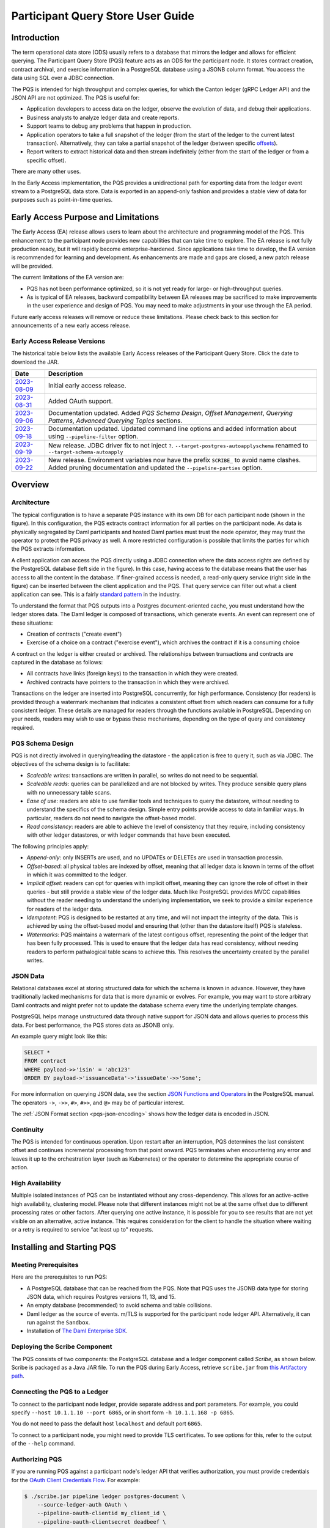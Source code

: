 .. Copyright (c) 2023 Digital Asset (Switzerland) GmbH and/or its affiliates. All rights reserved.
.. SPDX-License-Identifier: Apache-2.0

Participant Query Store User Guide
##################################

Introduction
************

The term operational data store (ODS) usually refers to a database that mirrors the ledger and allows for efficient querying. The Participant Query Store (PQS) feature acts as an ODS for the participant node. It stores contract creation, contract archival, and exercise information in a PostgreSQL database using a JSONB column format. You access the data using SQL over a JDBC connection.

The PQS is intended for high throughput and complex queries, for which the Canton ledger (gRPC Ledger API) and the JSON API are not optimized. The PQS is useful for:

-  Application developers to access data on the ledger, observe the evolution of data, and debug their applications.
-  Business analysts to analyze ledger data and create reports.
-  Support teams to debug any problems that happen in production.
-  Application operators to take a full snapshot of the ledger (from the start of the ledger to the current latest transaction). Alternatively, they can take a partial snapshot of the ledger (between specific `offsets <https://docs.daml.com/app-dev/grpc/proto-docs.html#ledgeroffset>`__).
-  Report writers to extract historical data and then stream indefinitely (either from the start of the ledger or from a specific offset).

There are many other uses.

In the Early Access implementation, the PQS provides a unidirectional path for exporting data from the ledger event stream to a PostgreSQL data store. Data is exported in an append-only fashion and provides a stable view of data for purposes such as point-in-time queries.

Early Access Purpose and Limitations
************************************

The Early Access (EA) release allows users to learn about the architecture and programming model of the PQS. This enhancement to the participant node provides new capabilities that can take time to explore. The EA release is not fully production ready, but it will rapidly become enterprise-hardened. Since applications take time to develop, the EA version is recommended for learning and development. As enhancements are made and gaps are closed, a new patch release will be provided.

The current limitations of the EA version are:

-  PQS has not been performance optimized, so it is not yet ready for large- or high-throughput queries.
-  As is typical of EA releases, backward compatibility between EA releases may be sacrificed to make improvements in the user experience and design of PQS. You may need to make adjustments in your use through the EA period.

Future early access releases will remove or reduce these limitations.  Please check back to this section for announcements of a new early access release.

Early Access Release Versions
=============================

The historical table below lists the available Early Access releases of the Participant Query Store. Click the date to download the JAR.

+---------------+-----------------------------------------------------+
| Date          | Description                                         |
+===============+=====================================================+
| `2023-08-09`_ | Initial early access release.                       |
+---------------+-----------------------------------------------------+
| `2023-08-31`_ | Added OAuth support.                                |
+---------------+-----------------------------------------------------+
| `2023-09-06`_ | Documentation updated.  Added *PQS Schema Design*,  |
|               | *Offset Management*, *Querying Patterns*, *Advanced |
|               | Querying Topics* sections.                          |
+---------------+-----------------------------------------------------+
| `2023-09-18`_ | Documentation updated.  Updated command line        |
|               | options and added information about using           |
|               | ``--pipeline-filter`` option.                       |
+---------------+-----------------------------------------------------+
| `2023-09-19`_ | New release. JDBC driver fix to not inject ``?``.   |
|               | ``--target-postgres-autoapplyschema`` renamed to    |
|               | ``--target-schema-autoapply``                       |
+---------------+-----------------------------------------------------+
| `2023-09-22`_ | New release. Environment variables now have the     |
|               | prefix ``SCRIBE_`` to avoid name clashes. Added     |
|               | pruning documentation and updated the               |
|               | ``--pipeline-parties`` option.                      |
+---------------+-----------------------------------------------------+

.. _2023-08-09: https://digitalasset.jfrog.io/artifactory/scribe/scribe-v0.0.1-main%2B2986-e45c930.tar.gz
.. _2023-08-31: https://digitalasset.jfrog.io/artifactory/scribe/scribe-v0.0.1-main%2B3614-6b5f082.tar.gz
.. _2023-09-06: https://digitalasset.jfrog.io/artifactory/scribe/scribe-v0.0.1-main%2B3614-6b5f082.tar.gz
.. _2023-09-18: https://digitalasset.jfrog.io/artifactory/scribe/scribe-v0.0.1-main%2B3614-6b5f082.tar.gz
.. _2023-09-19: https://digitalasset.jfrog.io/artifactory/scribe/scribe-v0.0.1-main%2B4004-3b542d2.tar.gz
.. _2023-09-22: https://digitalasset.jfrog.io/artifactory/scribe/scribe-v0.0.1-main%2B4057-a74e52c.tar.gz

Overview
********

Architecture
============

The typical configuration is to have a separate PQS instance with its own DB for each participant node (shown in the figure). In this configuration, the PQS extracts contract information for all parties on the participant node. As data is physically segregated by Daml participants and hosted Daml parties must trust the node operator, they may trust the operator to protect the PQS privacy as well. A more restricted configuration is possible that limits the parties for which the PQS extracts information.

A client application can access the PQS directly using a JDBC connection where the data access rights are defined by the PostgreSQL database (left side in the figure). In this case, having access to the database means that the user has access to all the content in the database. If finer-grained access is needed, a read-only query service (right side in the figure) can be inserted between the client application and the PQS. That query service can filter out what a client application can see. This is a fairly `standard pattern <https://www.bezkoder.com/spring-boot-jdbctemplate-crud-example/>`__ in the industry.

.. image:: ./images/access-connection.svg
   :alt: A diagram showing different ways to connect to the Participant Query Store

To understand the format that PQS outputs into a Postgres document-oriented cache, you must understand how the ledger stores data. The Daml ledger is composed of transactions, which generate events. An event can represent one of these situations:

-  Creation of contracts ("create event")
-  Exercise of a choice on a contract ("exercise event"), which archives the contract if it is a consuming choice

A contract on the ledger is either created or archived. The relationships between transactions and contracts are captured in the database as follows:

-  All contracts have links (foreign keys) to the transaction in which they were created.
-  Archived contracts have pointers to the transaction in which they were archived.

Transactions on the ledger are inserted into PostgreSQL concurrently, for high performance. Consistency (for readers) is provided through a watermark mechanism that indicates a consistent offset from which readers can consume for a fully consistent ledger. These details are managed for readers through the functions available in PostgreSQL. Depending on your needs, readers may wish to use or bypass these mechanisms, depending on the type of query and consistency required.

PQS Schema Design
=================

PQS is not directly involved in querying/reading the datastore - the
application is free to query it, such as via JDBC.  The objectives of the
schema design is to facilitate:

-  *Scaleable writes*: transactions are written in parallel, so
   writes do not need to be sequential.
-  *Scaleable reads*: queries can be parallelized and are not
   blocked by writes. They produce sensible query plans with no
   unnecessary table scans.
-  *Ease of use*: readers are able to use familiar tools and techniques to
   query the datastore, without needing to understand the specifics of
   the schema design. Simple entry points
   provide access to data in familiar ways. In particular, readers
   do not need to navigate the offset-based model.
-  *Read consistency*: readers are able to achieve the level of
   consistency that they require, including consistency with other
   ledger datastores, or with ledger commands that have been executed.

The following principles apply:

-  *Append-only*: only INSERTs are used, and no UPDATEs or DELETEs are
   used in transaction processin.
-  *Offset-based*: all physical tables are indexed by offset, meaning that
   all ledger data is known in terms of the offset in which it was
   committed to the ledger.
-  *Implicit offset*: readers can opt for queries with implicit offset,
   meaning they can ignore the role of offset in their queries - but
   still provide a stable view of the ledger data. Much like PostgreSQL
   provides MVCC capabilities without the reader needing to understand
   the underlying implementation, we seek to provide a similar
   experience for readers of the ledger data.
-  *Idempotent*: PQS is designed to be restarted at any time, and will
   not impact the integrity of the data. This is achieved by using the
   offset-based model and ensuring that (other than the datastore
   itself) PQS is stateless.
-  *Watermarks*: PQS maintains a watermark of the latest contigous
   offset, representing the point of the ledger that has been fully
   processed. This is used to ensure that the ledger data has read
   consistency, without needing readers to perform pathalogical table
   scans to achieve this. This resolves the uncertainty created by the
   parallel writes.

JSON Data
=========

Relational databases excel at storing structured data for which the schema is
known in advance. However, they have traditionally lacked mechanisms for data
that is more dynamic or evolves. For example, you may want to store arbitrary
Daml contracts and might prefer not to update the database schema every time
the underlying template changes.

PostgreSQL helps manage unstructured data through native support for JSON data
and allows queries to process this data. For best performance, the PQS stores
data as JSONB only.

An example query might look like this:

.. code-block:: none

    SELECT *
    FROM contract
    WHERE payload->>'isin' = 'abc123'
    ORDER BY payload->'issuanceData'->'issueDate'->>'Some';

For more information on querying JSON data, see the section `JSON Functions
and Operators <https://www.postgresql.org/docs/12/functions-json.html>`__ in
the PostgreSQL manual. The operators ``->``, ``->>``, ``#>``, ``#>>``, and
``@>`` may be of particular interest.

The :ref:`JSON Format section <pqs-json-encoding>` shows how the ledger data is encoded in JSON.

Continuity
==========

The PQS is intended for continuous operation. Upon restart after an interruption, PQS determines the last consistent offset and continues incremental processing from that point onward. PQS terminates when encountering any error and leaves it up to the orchestration layer (such as Kubernetes) or the operator to determine the appropriate course of action.

High Availability
=================

Multiple isolated instances of PQS can be instantiated without any cross-dependency. This allows for an active-active high availability, clustering model. Please note that different instances might not be at the same offset due to different processing rates or other factors. After querying one active instance, it is possible for you to see results that are not yet visible on an alternative, active instance. This requires consideration for the client to handle the situation where waiting or a retry is required to service "at least up to" requests.

Installing and Starting PQS
***************************

Meeting Prerequisites
=====================

Here are the prerequisites to run PQS:

-  A PostgreSQL database that can be reached from the PQS. Note that PQS uses the JSONB data type for storing JSON data, which requires Postgres versions 11, 13, and 15.
-  An empty database (recommended) to avoid schema and table collisions.
-  Daml ledger as the source of events. m/TLS is supported for the participant node ledger API.  Alternatively, it can run against the ``Sandbox``.
-  Installation of `The Daml Enterprise SDK <https://docs.daml.com/getting-started/installation.html#install-daml-enterprise>`__.

Deploying the Scribe Component
==============================

The PQS consists of two components: the PostgreSQL database and a ledger component called *Scribe*, as shown below. Scribe is packaged as a Java JAR file. To run the PQS during Early Access, retrieve ``scribe.jar`` from `this Artifactory path <https://digitalasset.jfrog.io/ui/native/scribe>`__.

.. image:: ./images/scribe.svg
   :alt: A diagram showing the components of the Participant Query Store

Connecting the PQS to a Ledger
==============================

To connect to the participant node ledger, provide separate address and port parameters. For example, you could specify ``--host 10.1.1.10 --port 6865``, or in short form ``-h 10.1.1.168 -p 6865``.

You do not need to pass the default host ``localhost`` and default port ``6865``.

To connect to a participant node, you might need to provide TLS certificates. To see options for this, refer to the output of the ``--help`` command.

Authorizing PQS
===============

If you are running PQS against a participant node's ledger API that verifies authorization, you must provide credentials for the `OAuth Client Credentials Flow <https://auth0.com/docs/get-started/authentication-and-authorization-flow/client-credentials-flow>`__.  For example:

.. code-block:: bash

  $ ./scribe.jar pipeline ledger postgres-document \
      --source-ledger-auth OAuth \
      --pipeline-oauth-clientid my_client_id \
      --pipeline-oauth-clientsecret deadbeef \
      --pipeline-oauth-cafile ca.crt \
      --pipeline-oauth-endpoint https://my-auth-server/token

The type of access token that PQS expects is Audience / Scope based tokens (see “\ `User Access Tokens <https://docs.daml.com/app-dev/authorization.html#user-access-tokens>`__\ ” for more information).

Scribe will obtain tokens from the Authorization Server on startup, and it will reauthenticate before the token expires. If Scribe fails authorization, it will terminate with an error for the service orchestration infrastructure to respond appropriately.

If you are not authenticated, there is no user to connect to a list of
``readAs`` parties, so you must specify the parties using the
``-pipeline-parties`` argument. This argument acts as a filter, restricting
the data to only what's visible to the supplied list of party identifiers. 

The authentication of PQS needs to match the participant nodes (PN) setup.  For
example, if PQS is run with authentication by setting OAuth and the PN is not
configured to use authentication, then an error will result.  The error will
have a message like ``requests with an empty user-id are only supported if
there is an authenticated user``.

Setting Up PostgreSQL
=====================

To connect the database, create a PostgreSQL database with three users:

-  **Ops**: Provides a way for database administrators or Scribe to access DDL for schema creation and general maintenance.
-  **Writer**: Allows Scribe to connect, such as during "pipeline" operations of writing the ledger.
-  **Reader**: Supports all other users.

Connecting to the PQS PostgreSQL Data Store
===========================================

The database connection is handled by the JDBC API, so you need to provide the following (all have defaults):

-  Hostname
-  Port number
-  Username
-  Password

The following example connects to a PostgreSQL instance running on localhost on the default port, with a user Postgres which has not set a password and a database called ``daml_pqs``. This is a typical setup on a developer machine with a default PostgreSQL install.

.. code-block:: bash

    $ ./scribe.jar pipeline ledger postgres-document \
         --target-postgres-database daml_pqs

The next example connects to a database on host ``192.168.1.12``, listening on port ``5432``. The database is called ``daml_pqs``.

.. code-block:: bash

    $ ./scribe.jar pipeline ledger postgres-document \
         --target-postgres-host 192.168.1.12 \
         --target-postgres-database daml_pqs

Logging
=======

By default, the PQS logs to ``stderr``, with ``INFO`` verbose level. To change the level, use the ``--logger-level enum`` option, as in the example ``--logger-level Trace``.

Using Command Line Options
==========================

You can discover commands and parameters through the embedded ``--help`` (remember to include ``pipeline`` before ``--help``), as shown in the following example.

.. code-block:: bash

    ./scribe.jar pipeline --help
    Usage: pipeline SOURCE TARGET [OPTIONS]

    Initiate continuous ledger data export

    Available sources:
      ledger   Daml ledger

    Available targets:
      postgres-document   Postgres database (w/ document payload representation)
      postgres-relational Postgres database (w/ relational payload representation)

    Options:
      --config file                                Path to configuration overrides via an external HOCON file (optional)
      --pipeline-parties string                    Daml party identifiers to filter on (comma-separated) (default: List())
      --pipeline-oauth-clientid string             Client's identifier (optional)
      --pipeline-oauth-cafile file                 Trusted Certificate Authority (CA) certificate (optional)
      --pipeline-oauth-endpoint uri                Token endpoint URL (optional)
      --pipeline-oauth-clientsecret string         Client's secret (optional)
      --pipeline-filter string                     Filter expression determining which templates and interfaces to include (default: *)
      --pipeline-ledger-start [enum | string]      Start offset (default: Latest)
      --pipeline-ledger-stop [enum | string]       Stop offset (default: Never)
      --pipeline-datasource enum                   Ledger API service to use as data source (default: TransactionStream)
      --logger-level enum                          Log level (default: Info)
      --logger-mappings map                        Custom mappings for log levels
      --logger-format enum                         Log output format (default: Plain)
      --logger-pattern [enum | string]             Log pattern (default: Plain)
      --target-postgres-host string                Postgres host (default: localhost)
      --target-postgres-tls-mode enum              SSL mode required for Postgres connectivity (default: Disable)
      --target-postgres-tls-cert file              Client's certificate (optional)
      --target-postgres-tls-key file               Client's private key (optional)
      --target-postgres-tls-cafile file            Trusted Certificate Authority (CA) certificate (optional)
      --target-postgres-password string            Postgres user password (default: ********)
      --target-postgres-username string            Postgres user name (default: postgres)
      --target-postgres-database string            Postgres database (default: postgres)
      --target-postgres-port int                   Postgres port (default: 5432)
      --target-schema-autoapply boolean            Apply metadata inferred schema on startup (default: true)
      --source-ledger-host string                  Ledger API host (default: localhost)
      --source-ledger-auth enum                    Authorisation mode (default: NoAuth)
      --source-ledger-tls-cafile file              Trusted Certificate Authority (CA) certificate (optional)
      --source-ledger-tls-cert file                Client's certificate (leave empty if embedded into private key file) (optional)
      --source-ledger-tls-key file                 Client's private key (leave empty for server-only TLS) (optional)
      --source-ledger-port int                     Ledger API port (default: 6865)

For more help, use the command:

.. code-block:: bash

    ./scribe.jar pipeline --help-verbose

Following is an example of a basic command to run PQS to extract all data, including exercises, for a party with the display name Alice. You can replace the argument values with those that match your environment.

.. code-block:: bash

    $ ./scribe.jar pipeline ledger postgres-document \
    --pipeline-parties Alice::12209942561b94adc057995f9ffca5a0b974953e72ba25e0eb158e05c801149639b9 \
    --pipeline-datasource TransactionTreeStream \
    --source-ledger-host localhost \
    --source-ledger-port 6865 \
    --target-postgres-host localhost \
    --target-postgres-port 5432 \
    --target-postgres-database postgres \
    --target-postgres-username postgres \
    --target-postgres-password postgres

NOTE: Only ``postgres-document`` is currently implemented, with ``postgres-relational`` to follow soon.

The ``-pipeline-ledger-start`` argument is an enum with the following possible values:

-  ``Latest``: Use latest offset that is known or resume where it left off. This is the default behavior, where streaming starts at the latest known end. The first time you start, this will result in PQS calling ``ActiveContractService`` to get a state snapshot, which it will load into the ``_creates`` table. It will then start streaming creates, archives, and (optionally) exercises from the offset of that ``ActiveContractService``. When you restart PQS, it will start from the point it last left off. You should always use this mode on restart.
-  ``Genesis``: Use the first original offset of the ledger. This causes PQS to try to start from offset ``0``. It allows you to load historic creates, archives or (optionally) exercises from a ledger that already has data on it. If you try to restart on an already populated database in this mode, PQS will rewrite data if it needs to.
-  ``Oldest``: Use the oldest available (unpruned) offset on the ledger or resume where it left off.

PQS is able to start and finish at prescribed ledger offsets, specified by the
arguments ``--pipeline-ledger-start`` and ``--pipeline-ledger-stop``. The
``./scribe.jar pipeline --help-verbose`` command provides extensive help
information.

The ``--pipeline-filter string`` option needs a filter expression to determine
which templates and interfaces to include.  A filter expression is a simple wildcard
inclusion statement with basic boolean logic, where whitespace is ignored.  Below are some examples:

- ``*``: everything, which is the default
- ``a.b.c.Bar``: just this one fully qualified name
- ``a.b.c.*``: all under the ``a.b.c`` namespace
- ``deadbeef..:a.b.c.Foo`` just this one fully qualified name from this specific package ID
- ``!a.b.c.Bar``: everything except this fully qualified name
- ``a.b.c.Foo & a.b.c.Bar``: this is an error because it can't be both
- ``(a.b.c.Foo | a.b.c.Bar)``: these two fully qualified names
- ``(a.b.c.* & !(a.b.c.Foo | a.b.c.Bar) | g.e.f.Baz)``: everything in ``a.b.c`` except for ``Foo`` and ``Bar``, and also include ``g.e.f.Baz``

The ``--pipeline-parties`` option supports the same filter expressions as the
``--pipeline-filter``. So to filter for two parties ``alice::abc123...`` and
``bob::def567...``, you could write ``--pipeline-parties="(alice* | bob*)"``.
If you want to specify a specific party then include the hash behind the party
hint (i.e.
``Alice_1::122055fc4b190e3ff438587b699495a4b6388e911e2305f7e013af160f49a76080ab``). 

Please note that the separator is a pipe character (``|``) instead of comma.

Brackets are unnecessary for simple expressions.  A simple list is
``--pipeline-parties="Alice_1::122055fc4b190e3ff438587b699495a4b6388e911e2305f7e013af160f49a76080ab
|
Alice_2::122053933e4803c2995e41faa8a29981ca0d1faf6b4ffbf917ba1edd0db133acb634
| Peter-1::358400000000000000000000000`` Specifying the parties in a short
form can be done by using the ``*`` as a wildcard.  For example,
``--pipeline-parties="Alice* | *358400000000000000000000000"`` will select
``Alice_1``, ``Alice_2``, and ``Peter-1``. 

More advanced expressions can make use of brackets, such as
``--pipeline-parties="Alice* | Bob* | (participant* & !(participant3::*))"``.  


Handling Configuration Changes
==============================

PQS initializes its behavior on startup by reading its configuration files.
It currently doesn't support dynamic configuration updates so making a
configuration change (e.g., adding a new party, new template, or new
interface) requires stopping PQS, modifying its configuration, and then
starting PQS.  Then, on startup, PQS will read the updated configuration.  

When the configuration changes, the default is that PQS will not go back in
time (older offset) but only move forward in time (current watermark offset
and newer).   If the database is dropped then PQS can be started at the
oldest, unpruned offset of the participant node and use the participant node's
history to extract the events based on the updated configuration.  


PQS Development
***************

Offset Management for Querying
==============================

The following functions control the temporal perspective of the ledger,
considering how you wish to consider time as a scope for your queries.
You may wish to:

-  Effectively ignore time; simply query the *latest available* state
-  Query the state of the ledger at a specific time in history
-  Query the ledger events across a time range - eg. an audit-trail
-  Query the ledger in a way that preserves consistency with other
   interactions you have had with the ledger (reader or writer)

The following functions allow you to control the temporal scope of the
ledger, which establishes the context in which subsequent queries in the
PostgreSQL session will execute:

-  ``set_latest(offset)``: nominates the offset of the latest data to
   include in observing the ledger. If NULL then it uses the very latest
   available. The actual offset that will be used, is returned. If the
   supplied offset is beyond what is available, an error occurs.
-  ``set_latest_minimum(offset)``: provides the minimum offset that
   should be used, but a more recent offset will always be chosen.
   Returns an error if the nominated offset is not yet available.
   Function returns the actual offset used.
-  ``set_oldest(offset)``: nominates the offset of the oldest events to
   include in query scope. If ``NULL`` then it uses the oldest available.
   Function returns the actual offset used. If the supplied offset is
   beyond what is available, an error occurs.
-  ``get_offset(time)``: a helper function to determine the offset of a
   given ``time`` (or interval prior to now).

Under this temporal scope, the following `table
functions <https://www.postgresql.org/docs/current/queries-table-expressions.html>`__
allow access to the ledger and are used directly in queries. They are
designed to be used in a similar manner to tables or views, and allow
users to focus on the data they wish to query, with the impact of
offsets removed.

-  ``active(name)``: active instances of the target contracts/interfaces
   that existed at the time of the latest offset
-  ``creates(name)``: create events that occurred between the oldest and
   latest offset
-  ``archives(name)``: archive events that occurred between the oldest
   and latest offset
-  ``exercises(name)``: exercise events that occurred between the oldest
   and latest offset

The functions allow the user to focus on the
templates/interfaces/choices they wish to query, without concern for
`PostgreSQL name
limits <https://www.postgresql.org/docs/current/sql-syntax-lexical.html#:~:text=maximum%20identifier%20length%20is%2063%20bytes>`__.
The ``name`` parameter can be used with or without the package
specified:

-  Fully qualified:
   ``<package-id>:<module>:<template|interface|choice>``
-  Partially qualified: ``<module>:<template|interface|choice>``


Querying Patterns
=================

Several common ways to use the table functions are described next which are:

- Use the most recent available state of the ledger
- Query the ledger using a point in time
- Query the ledger from a fixed offset
- Set the oldest offset to consider
- Set the oldest and latest offset by time value
- Set a minimum offset for consistency
- Use the widest available offset range for querying

Of course, these can be combined or altered based on the purpose of the query.

Use the Most Recent Available State of the Ledger
---------------------------------------------------

A user who wants to query most recent available state of the ledger. This user
treats the ledger Active Contract Set as a virtual database table, and is not
concerned with offsets because they want the latest result.

This user simply wants to query the (latest) state of the ledger,
without consideration for offsets. Querying is inherently limited to one
datasource, as the user has no control over the actual offset that will
be used.

In this scenario the user wishes to query all Daml templates of ``User``
within the ``Test.User`` templates, where the user is not an
administrator:

.. code-block:: sql

   set_offset_latest(NULL);
   SELECT *
     FROM active('Test.User:User') AS "user"
     WHERE NOT "user"."admin";

By using PostgreSQL’s JSONB querying capabilities, we can join with the
related ``Alias`` template to provide an overview of all users and their
aliases:

.. code-block:: sql

   set_latest(NULL);
   SELECT "user".*, alias.*
     FROM active('Test.User:User') AS "user"
       LEFT JOIN active('Test.User:Alias') AS alias
         ON "user".payload->>'user_id' = alias.payload->>'user_id';

Historical events can also be accessed; by default all the history in
the datastore is available for querying. The following query will return
the data associated with all ``User`` contracts that were archived in
the available history:

.. code-block:: sql

   set_latest(NULL);
   set_oldest(NULL);
   SELECT c.*
     FROM archive('Test.User:User') AS a
       JOIN create('Test.User:User') AS c USING contract_id;

Query the Ledger Using a Point in Time
--------------------------------------

A report writer wants to query the ledger as of a known historical point in
time, to ensure that consistent data is provided regardless of where the
ledger subsequently evolved.

This user can obtain a point-in-time view of the ledger, to see all
non-admin ``User`` templates that were active at that point in time:

.. code-block:: sql

   set_latest(get_offset('2020-01-01 00:00:00+0'));
   SELECT "user".*
     FROM active('Test.User:User') AS "user"
     WHERE NOT "user".admin;

In addition the user can then query the history of the ledger, to see
how many aliases had have existed for each of these users who were
active at the snapshot time

.. code-block:: sql

   set_latest(get_offset('2020-01-01 00:00:00+0'));
   set_oldest(NULL);
   WITH "users" AS (
     SELECT  "user".*
       FROM active('Test.User:User') AS "user"
       WHERE NOT "user".admin
   )
   SELECT "user".user_id, COUNT(alias.*) AS alias_count
     FROM active('Test.User:User') AS "user"
       JOIN create('Test.User:Alias') AS alias
         ON "user".payload->>'user_id' = alias.payload->>'user_id'
     WHERE NOT "user".admin;

Query the Ledger from a Fixed Offset
------------------------------------

An automation user who wants to query from fixed known offsets, still wants to
write their query in the same familiar way.

.. code-block:: sql

   -- fails if the datastore has not yet reached the given offset
   set_latest("00000001250");

The queries will now observe active contracts from the given
offset. Therefore the example queries presented above are unchanged.


Set the Oldest Offset to Consider
---------------------------------

A user wants to present a limited amount of history to
their users.  

If readers wish to limit the event history, they can also call:

.. code-block:: sql

   -- fails if this offset has already been pruned
   set_oldest("00000000500");

This adjustment in scope does not affect the example queries presented
above.

Set the Oldest and Latest Offset by Time Value
----------------------------------------------

A user wants to present a time-based view to their users, to provide reports
based on point-in-time rather than offsets

.. code-block:: sql

   set_latest(get_offset(TIMESTAMP '2020-03-13 00:00:00+0'))
   set_oldest(get_offset(INTERVAL '14 days')); -- history of the past 14 days


Set a Minimum Offset for Consistency
------------------------------------

A website user who wants to query active contracts, after having
completed a command (write) which has updated the ledger. The user
does not want to see a version of the ledger prior to the command
being executed.

.. code-block:: sql

   -- The user just executed a command at offset #00000001350.
   -- This function call will fail if the datastore has not yet reached this offset, in order to provide consistent reads.
   -- If it has an even more recent offset (eg. 00000001355) - this will be used instead.
   set_latest_minimum("00000001350");


Use the Widest Available Offset Range for Querying
--------------------------------------------------

A user wants to enquire where the datastore is up to, in terms of
offset availability.

Here the user asks for the very latest and oldest offsets available to
be used, and in the process returns what these offsets are:

.. code-block:: sql

   SELECT set_latest(NULL) AS latest_offset, set_oldest(NULL) AS oldest_offset;


Advanced Querying Topics
========================

Reading
-------

As outlined, there are two distinct approaches used when querying ledger
data in the datastore:  state or events.

**State**, in the form of the Active Contract Set, by the function
``active(name)`` uses the latest offset only, using the following rules:

.. code-block:: none

  creation_offset <= latest_offset; AND
  no archive_offset <= latest_offset

**Events** (create, exercise, archive) make use of the range oldest and
latest offset:

.. code-block:: none

  event_offset <= latest_offset; AND
  event_offset >= oldest_offset

Write Pipeline
--------------

Only advanced users should be concerned with the manner in which the
write pipeline is implemented. The above Read API takes into
consideration the manner in which the write pipeline is implemented, and
therefore the above Read API is the recommended way to query the
datastore. However, for completeness we provide the following
information.

A Daml transaction is a collection of events that take effect on the
ledger atomically. However it needs to be noted that for performance
reasons these transactions are written to the datastore *in parallel*,
and although the datastore is written to in a purely append-only fashion,
it is not guaranteed that these transactions will become visible to
readers in order. The offset-based model makes the database’s isolation
level irrelevant - so the loosest model (``read uncommitted``) is not
harmful.

The first thing to consider when querying the datastore is the type of
read consistency required. If there is no need for consistency (eg.
reading a historical contract - regardless of lifetime) then payload
tables can be queried directly, without any consideration of offset.
Another example is a liveness metric query that calculates the
number of transactions in the datastore over the past minute. Again,
this could be entirely valid without consideration of the
parallel-writing method.

When consistency is required, the reader must be aware of the offset
from which they are reading. This ensures they do not also read
further offsets that are present, but their precedent events are not yet
stored in the database.

To achieve the level of consistency that you require, including
read-consistency with other ledger data or commands you have executed.
This is achieved by providing a function that returns the latest
checkpoint offset:

.. code-block:: none

   -- utility functions
   create or replace function latest_checkpoint()
   returns table ("offset" _transactions."offset"%type, ix _transactions.ix%type) as $$
     select max(groups."offset") as "offset", max(groups."ix") as ix
     from (SELECT ix - ROW_NUMBER() OVER (ORDER BY ix) as delta, * FROM _transactions) groups
     group by groups.delta
     order by groups.delta
     limit 1;

   $$ language sql;
   create or replace function first_checkpoint()
   returns table ("offset" _transactions."offset"%type, ix _transactions.ix%type) as $$
     select t."offset" as "offset", t."ix" as ix from _transactions t order by ix limit 1;


Note that the ``Archive`` table represents all ``Archive`` choices in the given
namespace. ie. ``User.Archive`` and ``Alias.Archive`` in the ``User`` namespace.

JSON Format
===========

PQS stores create and exercise arguments using a `Daml-LF JSON-based encoding <https://docs.daml.com/json-api/lf-value-specification.html#daml-lf-json-encoding>`__ of Daml-LF values. An overview of the encoding is provided below. For more details, refer to `the Daml-LF page <https://docs.daml.com/json-api/lf-value-specification.html#daml-lf-json-encoding>`__.

.. _pqs-json-encoding:

Values on the ledger can be primitive types, user-defined records, or variants. An extracted contract is represented in the database as a record of its create argument. The fields of that record are primitive types, other records, or variants. A contract can be a recursive structure of arbitrary depth.

These types are translated to `JSON types <https://json-schema.org/understanding-json-schema/reference/index.html>`__ as follows:

Primitive types
---------------

- ``ContractID``: Represented as `string <https://json-schema.org/understanding-json-schema/reference/string.html>`__.
- ``Int64``: Represented as `string <https://json-schema.org/understanding-json-schema/reference/string.html>`__.
- ``Decimal``: Represented as `string <https://json-schema.org/understanding-json-schema/reference/string.html>`__.
- ``List``: Represented as `array <https://json-schema.org/understanding-json-schema/reference/array.html>`__.
- ``Text``: Represented as `string <https://json-schema.org/understanding-json-schema/reference/string.html>`__.
- ``Date``: Days since the Unix epoch. represented as `integer <https://json-schema.org/understanding-json-schema/reference/numeric.html#integer>`__.
- ``Time``: Microseconds since the UNIX epoch. Represented as `number <https://json-schema.org/understanding-json-schema/reference/numeric.html#number>`__.
- ``Bool``: Represented as `boolean <https://json-schema.org/understanding-json-schema/reference/boolean.html>`__.
- ``Party``: Represented as `string <https://json-schema.org/understanding-json-schema/reference/string.html>`__.
- ``Unit`` and ``Empty``: Represented as empty records.
- ``Optional``: Represented as `object <https://json-schema.org/understanding-json-schema/reference/object.html>`__. It is a Variant with two possible constructors: ``None`` and ``Some``.

User-defined types
------------------

- ``Record``: Represented as `object <https://json-schema.org/understanding-json-schema/reference/object.html>`__, where each create parameter's name is a key, and the parameter's value is the JSON-encoded value.
- ``Variant``: Represented as `object <https://json-schema.org/understanding-json-schema/reference/object.html>`__, using the ``{constructor: body}`` format, such as ``{"Left": true}``.

Display of Metadata-Inferred Database Schema
============================================

PQS analyzes package metadata as part of its operation and displays the required schema to the user, as shown in the following example

.. code-block:: bash

    $ ./scribe.jar datastore postgres-document schema show
    [...]
    /**********************************************************
    * generated by scribe, version: v0.0.1-main+2151-7961ecb *
    **********************************************************/
    -- tables
    create table if not exists _transactions (
    "offset" text primary key not null,
    ix bigint not null,
    transaction_id text,
    effective_at timestamp with time zone,
    workflow_id text
    );
    [...]

**or** it applies the schema on the fly idempotently (default).

.. code-block:: bash

    $ ./scribe.jar pipeline ledger postgres-document --pipeline-party=Alice
    18:27:26.799 I [zio-fiber-64] com.digitalasset.scribe.appversion.package:11 scribe, version: v0.0.1-main+2151-7961ecb
    18:27:27.159 I [zio-fiber-68] com.digitalasset.scribe.configuration.package:40 Applied configuration:
    pipeline {
    datasource=TransactionStream
    [...]
    18:27:28.714 I [zio-fiber-67] com.digitalasset.scribe.postgres.document.DocumentPostgres.Service:36 Applying schema
    18:27:28.805 I [zio-fiber-67] com.digitalasset.scribe.postgres.document.DocumentPostgres.Service:39 Schema applied
    18:27:28.863 I [zio-fiber-0] com.digitalasset.scribe.pipeline.pipeline.Impl:29 Starting pipeline on behalf of
    'party-e303d252-1e35-46cb-b4e6-06538271d927::1220883670ff44119c947deeabb2e07827adff83bed3e1a897f53f73b0f61d509952'
    18:27:29.043 I [zio-fiber-0] com.digitalasset.scribe.pipeline.pipeline.Impl:57 Last checkpoint is absent.
    Seeding from ACS before processing transactions with starting offset '000000000000000008'
    18:27:29.063 I [zio-fiber-938] com.digitalasset.zio.daml.Ledger.Impl:191 Contract filter inclusive of 2 templates
    and 0 interfaces
    18:27:29.120 I [zio-fiber-0] com.digitalasset.scribe.pipeline.pipeline.Impl:74 Continuing from offset 'GENESIS' and
    index '0' until offset 'INFINITY'
    18:27:29.159 I [zio-fiber-967] com.digitalasset.zio.daml.Ledger.Impl:191 Contract filter inclusive of 2 templates
    and 0 interfaces
    [...]

PQS Database Schema
===================

The following schema is representative for the exported ledger data. It is subject to change, since it is an Early Access feature.

.. code-block:: bash

    /**********************************************************
     * generated by scribe, version: v0.0.1-main+2151-7961ecb *
     **********************************************************/
     -- tables
     create table if not exists _transactions (
       "offset" text primary key not null,
       ix bigint not null,
       transaction_id text,
       effective_at timestamp with time zone,
       workflow_id text
     );

     create table if not exists _exercises (
       event_id text primary key not null,
       choice text not null,
       contract_id text not null,
       "offset" text not null references _transactions ("offset") on delete cascade on update cascade,
       consuming bool,
       witnesses text[],
       parent text references _exercises (event_id) on delete cascade
     );

     create table if not exists _creates (
       event_id text primary key not null,
       contract_id text not null,
       "offset" text not null references _transactions ("offset") on delete cascade on update cascade,
       witnesses text[],
       parent text references _exercises (event_id) on delete cascade
     );

     create table if not exists _archives (
       event_id text primary key not null,
       contract_id text not null,
       "offset" text not null references _transactions ("offset") on delete cascade on update cascade
     );

     create table if not exists _mappings (
       daml_fqn text primary key not null,
       pg_identifier text not null unique
     );

     -- PAYLOAD TABLES
     create table if not exists "Alias.39p75i" (
       event_id text primary key not null references _creates (event_id) on delete cascade,
       identifier text not null,
       contract_key jsonb,
       payload jsonb not null
     );

     create table if not exists "User.11jk59n1" (
       event_id text primary key not null references _creates (event_id) on delete cascade,
       identifier text not null,
       contract_key jsonb,
       payload jsonb not null
     );

     create table if not exists "Archive.2gpwea" (
       event_id text primary key not null references _exercises (event_id) ondelete cascade,
       identifier text not null,
       argument jsonb not null,
       result jsonb not null
     );

     create table if not exists "Alias_Change.11wa21n1" (
       event_id text primary key not null references _exercises (event_id) on delete cascade,
       identifier text not null,
       argument jsonb not null,
       result jsonb not null
     );

     create table if not exists "User_Follow.11q646ez" (
       event_id text primary key not null references _exercises (event_id) on delete cascade,
       identifier text not null,
       argument jsonb not null,
       result jsonb not null
     );

Note that the Archive table represents all Archive choices in the given namespace, such as ``User.Archive`` and ``Alias.Archive`` in the User namespace.

Operating PQS
*************

This section discusses the common tasks to perform when operating a PQS.

Purging Excessive Historical Ledger Data
========================================

Pruning ledger data from the PQS database can help reduce storage size and
improve query performance by removing old data. PQS
provides two approaches to prune ledger data: using the PQS CLI or
using the ``prune_to_offset`` PostgreSQL function.

**WARNING:** Calling either the ``prune`` CLI command with
``--prune-mode Force``, or calling the PostgreSQL function
``prune_to_offset`` will delete data irrevocably.

Both pruning approaches (CLI and PostgreSQL function) share the same
behavior in terms of data deletion and changes:

Active contracts are preserved under a new offset, while all other
transaction-related data up to, and including the target offset is
deleted.

The target offset, ie. the offset provided via ``--prune-target`` or as
argument to ``prune_to_offset``, is the transaction with the highest
offset that will be deleted by the pruning operation.

Note: If the provided offset (i.e. via ``--prune-target``, or as
argument to ``prune_to_offset``) does not have a transaction record,
then the effective target offset will be the oldest transaction offset
that succeeds (is greater than) the provided offset.

When using either pruning method, the following data will be changed:

-  The offset of active contracts will be moved to the oldest known
   offset which succeeds the pruning target offset, i.e. the offset of
   the oldest transaction that is unaffected by the pruning operation.

The following data will be deleted:

-  Transactions with offsets up to and including the target offset.
-  Events, archived contracts and exercise payloads associated with the
   deleted transactions.

The following data will be unaffected: 

- Transaction related data (event, choices, or contracts) for transaction with
  an offset that is greater than the effective pruning target offset.

Pruning is a destructive operation and cannot be undone. If necessary,
make sure to backup your data before performing any pruning operations.

There are some constraints when using either pruning method:

1. The provided target offset must be within the bounds of the
   contiguous history. If the target offset is outside the bounds, an
   error will be raised.
2. The pruning operation cannot coincide with the latest consistent
   checkpoint of the contiguous history. If it does, an error will be
   raised.

Pruning with PQS CLI
-----------------------

The PQS CLI provides a ``prune`` command that allows you to prune the
ledger data up to a specified offset, timestamp, or duration.

For detailed information on all available options, please run
``./PQS.jar datastore postgres-document prune --help-verbose``.

To use the ``prune`` command, you need to provide a pruning target as an
argument. The pruning target can be an offset, a timestamp (ISO 8601),
or a duration (ISO 8601):

::

   ./PQS.jar datastore postgres-document prune --prune-target <pruning_target>

By default, the ``prune`` command performs a dry run, which means it
will only display the effects of the pruning operation without actually
deleting any data. To execute the pruning operation, you need to add the
``--prune-mode Force`` option:

::

   ./PQS.jar datastore postgres-document prune --prune-target <pruning_target> --prune-mode Force

In addition to providing an offset as ``--prune-target``, a timestamp
or duration can also be used as pruning cut-off. For example, to prune
data older than 30 days (relative to now), you can use the following
command:

::

   ./PQS.jar datastore postgres-document prune --prune-target P30D

To prune data up to a specific timestamp, you can use the following
command:

::

   ./PQS.jar datastore postgres-document prune --prune-target 2023-01-30T00:00:00.000Z

Pruning with ``prune_to_offset``
--------------------------------

The ``prune_to_offset`` function is a PostgreSQL function that allows
you to prune the ledger data up to a specified offset. It has the same
behavior as the ``datastore postgres-document prune`` command, but does
not feature a dry-run option.

To use ``prune_to_offset``, you need to provide a offset as a text
argument:

.. code:: sql

   SELECT * FROM prune_to_offset('<offset>');

The function will delete transactions and update active contracts as
described above.

You can use ``prune_to_offset`` in combination with the ``get_offset``
function to prune data up to a specific timestamp or interval. For
example, to prune data older than 30 days, you can use the following
query:

.. code:: sql

   SELECT * FROM prune_to_offset(get_offset(interval '30 days'));


Optimizing PQS
**************

This section briefly discusses optimizing a database as an introduction. The topic is broad, and there are many resources available. Refer to the `PostgreSQL documentation <https://www.postgresql.org/docs/>`__ for more information.

Indexing
========

indexes are an important tool to make queries with (JSON) expressions perform well. Here is one example of an index:

.. code-block:: none

    CREATE INDEX issueDateIdx
    ON contract
    USING BTREE ((payload->'issuanceData'->'issueDate'->>'Some'));

In this example, the index allows comparisons on the issue date. It has the additional advantage that the results of the JSON query ``payload->'issuanceData'->'issueDate'->>'Some'`` are cached and do not have to be recomputed for every access.

PostgreSQL provides several index types, including B-tree, Hash, GiST, SP-GiST, GIN, and BRIN. Each index type uses a different algorithm that is best suited to different types of queries. The table below provides a basic explanation of where they can be used. For a more thorough understanding, consult the `chapter on indexes <https://www.postgresql.org/docs/current/indexes.html>`__ in the PostgreSQL manual.

+-----------+----------------------------------------------------------+
| Index     | Comment                                                  |
| Type      |                                                          |
+===========+==========================================================+
| Hash      | Compact. Useful only for filters that use =.             |
+-----------+----------------------------------------------------------+
| B-tree    | Can be used in filters that use <, <=, =, >=, > as well  |
|           | as postfix string comparisons (e.g. LIKE 'foo%').        |
|           | B-trees can also speed up ORDER BY clauses and can be    |
|           | used to retrieve subexpressions values from the index    |
|           | rather than evaluating the subexpressions (i.e. when     |
|           | used in a SELECT clause).                                |
+-----------+----------------------------------------------------------+
| GIN       | Useful for subset operators.                             |
+-----------+----------------------------------------------------------+
| GiST,     | See manual.                                              |
| SP-GiST   |                                                          |
+-----------+----------------------------------------------------------+
| BRIN      | Efficient for tables where rows are already physically   |
|           | sorted for a particular column.                          |
+-----------+----------------------------------------------------------+

Pagination
==========

Pagination refers to splitting up large result sets into pages of up to ``n`` results. It can allow user navigation such as moving to the next page to display, going to the end of the result set, or jumping around in the middle. It can be a very effective user experience when there is a large ordered data set. The following pagination use cases are important:

+---------------+-----------------+------------------------------------+
| Pagination    |                 | Example                            |
| Use Case      |                 |                                    |
+===============+=================+====================================+
| Random access | Accessing       | -  Client side binary search of    |
|               | arbitrary pages |       results.                     |
|               |                 |                                    |
|               |                 | -  A user opens random pages in a  |
|               |                 |       search result.               |
+---------------+-----------------+------------------------------------+
| Iteration or  | Accessing page  | -  Programmatic processing of all  |
| enumeration   | 1, then page 2, |       results in batches.          |
|               | …               |                                    |
+---------------+-----------------+------------------------------------+

For efficient pagination iteration, you first need a column to sort on. The requirements are:

1. It should be acceptable to the user to sort results on this column.
2. You need a (unique) B-tree index on this column.
3. The column must have unique values.

You can then perform queries like this:

.. code-block:: none

    SELECT *
    FROM the_table
    WHERE the_sort_col > ???
    ORDER BY the_sort_col
    LIMIT 100;

The ``???`` value represents the last (largest) value for ``the_sort_col`` that was previously returned. To fetch results for the very first page, omit the ``WHERE`` clause.

Here is an example of random access to display page 10 of the search results:

.. code-block:: none

    SELECT *
    FROM the_table
    ORDER BY the_sort_col
    LIMIT 100
    OFFSET 1000;

This only makes sense if there is a B-tree index on ``the_sort_col``.

You should assume that a large ``OFFSET`` is slow. See the chapter on `LIMIT and OFFSET <https://www.postgresql.org/docs/current/queries-limit.html>`__ in the PostgreSQL manual.

psql Tips
=========

Type ``psql <dbname>`` on the command line to enter the PostgreSQL ```REPL``` (if in doubt, use postgres as the database name). Some useful commands are shown in the following table.

+---------+-------------------------------------------------------------+
| Command | Description                                                 |
+=========+=============================================================+
| \\l     | List all databases.                                         |
+---------+-------------------------------------------------------------+
| \\c db  | Switch to a different database.                             |
+---------+-------------------------------------------------------------+
| \\d     | List all tables in the current database.                    |
+---------+-------------------------------------------------------------+
| \\d     | Show a table, including column types and indexes.           |
| table   |                                                             |
+---------+-------------------------------------------------------------+

To create databases and users, try this:

.. code-block:: none

    CREATE DATABASE the_db;
    CREATE USER the_user WITH PASSWORD 'abc123';

To later remove them, try this:

.. code-block:: none

    DROP DATABASE the_db;
    DROP USER the_user;

psql can also be used for scripting:

.. code-block:: none

    psql postgres <<END
    ...
    CREATE DATABASE the_db;
    ...
    END

The script continues to execute if a command fails.

EXPLAIN ANALYZE
===============

Type ``EXPLAIN ANALYZE`` followed by a query in ``psql`` or similar tools to get an explanation of how the query would be executed. This is an invaluable tool to verify that a query you might want to run uses the indexes that you think it does.

.. code-block:: none

    EXPLAIN ANALYZE
    SELECT COUNT(*) FROM the_table;

Troubleshooting
***************

Some of the most common troubleshooting options are discussed below.

Cannot Connect to the Ledger Node
=================================

If the PQS cannot connect to the ledger node on startup, you will see a message in the logs like the following example, and the PQS will terminate.

.. code-block:: bash

    21:15:02.084 E [zio-fiber-0] com.digitalasset.scribe.app.ComposableApp:34 Exception in thread
    "zio-fiber-" io.grpc.StatusException: UNAVAILABLE: io exception
      at
    scalapb.zio_grpc.client.UnaryClientCallListener.onClose$$anonfun$1$$anonfun$1(UnaryClientCallListener.scala:61)
      Suppressed:
    io.netty.channel.AbstractChannel$AnnotatedConnectException: Connection refused:
    localhost/[0:0:0:0:0:0:0:1]:6865
        Suppressed: java.net.ConnectException: Connection refused
          at java.base/sun.nio.ch.Net.pollConnect(Native Method)
          at java.base/sun.nio.ch.Net.pollConnectNow(Net.java:672)
          at java.base/sun.nio.ch.SocketChannelImpl.finishConnect(SocketChannelImpl.java:946)
          at io.netty.channel.socket.nio.NioSocketChannel.doFinishConnect(NioSocketChannel.java:337)
          at io.netty.channel.nio.AbstractNioChannel$AbstractNioUnsafe.finishConnect(AbstractNioChannel.java:334)
          at io.netty.channel.nio.NioEventLoop.processSelectedKey(NioEventLoop.java:776)
          at io.netty.channel.nio.NioEventLoop.processSelectedKeysOptimized(NioEventLoop.java:724)
          at io.netty.channel.nio.NioEventLoop.processSelectedKeys(NioEventLoop.java:650)
          at io.netty.channel.nio.NioEventLoop.run(NioEventLoop.java:562)
          at io.netty.util.concurrent.SingleThreadEventExecutor$4.run(SingleThreadEventExecutor.java:997)
          at io.netty.util.internal.ThreadExecutorMap$2.run(ThreadExecutorMap.java:74)
          at io.netty.util.concurrent.FastThreadLocalRunnable.run(FastThreadLocalRunnable.java:30)
          at java.base/java.lang.Thread.run(Thread.java:833)
    io.grpc.StatusException: UNAVAILABLE: io exception
    io.netty.channel.AbstractChannel.AnnotatedConnectException: Connection
    refused: localhost/[0:0:0:0:0:0:0:1]:6865
    java.net.ConnectException: Connection refused

To fix this, make sure that the participant node's ledger API is accessible from where you are running the PQS.

Cannot Connect to the PQS Database
==================================

If the database is not available before the transaction stream is started, the PQS will terminate and you will see as error from the JDBC driver in the logs similar to the following example.

.. code-block:: bash

    21:16:32.116 E [zio-fiber-0] com.digitalasset.scribe.app.ComposableApp:34 Exception in thread
    "zio-fiber-" org.postgresql.util.PSQLException: Connection to localhost:5432 refused. Check
    that the hostname and port are correct and that the postmaster is accepting TCP/IP connections.
      at
        org.postgresql.core.v3.ConnectionFactoryImpl.openConnectionImpl(ConnectionFactoryImpl.java:342)
      at org.postgresql.core.ConnectionFactory.openConnection(ConnectionFactory.java:54)
      at org.postgresql.jdbc.PgConnection.<init>(PgConnection.java:263)
      at org.postgresql.Driver.makeConnection(Driver.java:443)
      at org.postgresql.Driver.connect(Driver.java:297)
      at java.sql/java.sql.DriverManager.getConnection(DriverManager.java:681)
      at java.sql/java.sql.DriverManager.getConnection(DriverManager.java:190)
      at zio.jdbc.shims.postgres$.$anonfun$1(postgres.scala:21)
      at
        zio.ZIOCompanionVersionSpecific.attempt$$anonfun$1(ZIOCompanionVersionSpecific.scala:103)
      at zio.ZIO$.suspendSucceed$$anonfun$1(ZIO.scala:4589)
      at
        zio.UnsafeVersionSpecific.implicitFunctionIsFunction$$anonfun$1(UnsafeVersionSpecific.scala:27)
      at zio.Unsafe$.unsafe(Unsafe.scala:37)
      at zio.ZIOCompanionVersionSpecific.succeed$$anonfun$1(ZIOCompanionVersionSpecific.scala:185)
      Suppressed: java.net.ConnectException: Connection refused
        at java.base/sun.nio.ch.Net.pollConnect(Native Method)
        at java.base/sun.nio.ch.Net.pollConnectNow(Net.java:672)
        at java.base/sun.nio.ch.NioSocketImpl.timedFinishConnect(NioSocketImpl.java:547)
        at java.base/sun.nio.ch.NioSocketImpl.connect(NioSocketImpl.java:602)
        at java.base/java.net.SocksSocketImpl.connect(SocksSocketImpl.java:327)
        at java.base/java.net.Socket.connect(Socket.java:633)
        at org.postgresql.core.PGStream.createSocket(PGStream.java:243)
        at org.postgresql.core.PGStream.<init>(PGStream.java:98)
        at org.postgresql.core.v3.ConnectionFactoryImpl.tryConnect(ConnectionFactoryImpl.java:132)
        at
          org.postgresql.core.v3.ConnectionFactoryImpl.openConnectionImpl(ConnectionFactoryImpl.java:258)
        at org.postgresql.core.ConnectionFactory.openConnection(ConnectionFactory.java:54)
        at org.postgresql.jdbc.PgConnection.<init>(PgConnection.java:263)
        at org.postgresql.Driver.makeConnection(Driver.java:443)
        at org.postgresql.Driver.connect(Driver.java:297)
        at java.sql/java.sql.DriverManager.getConnection(DriverManager.java:681)
        at java.sql/java.sql.DriverManager.getConnection(DriverManager.java:190)
        at zio.jdbc.shims.postgres$.$anonfun$1(postgres.scala:21)
        at
          zio.ZIOCompanionVersionSpecific.attempt$$anonfun$1(ZIOCompanionVersionSpecific.scala:103)
        at zio.ZIO$.suspendSucceed$$anonfun$1(ZIO.scala:4589)
        at
          zio.UnsafeVersionSpecific.implicitFunctionIsFunction$$anonfun$1(UnsafeVersionSpecific.scala:27)
        at zio.Unsafe$.unsafe(Unsafe.scala:37)
        at
          zio.ZIOCompanionVersionSpecific.succeed$$anonfun$1(ZIOCompanionVersionSpecific.scala:185)
    org.postgresql.util.PSQLException: Connection to localhost:5432 refused. Check that
    the hostname and port are correct and that the postmaster is accepting TCP/IP connections.
    java.net.ConnectException: Connection refused

To fix this, make sure that the database exists and is accessible from where you are running the PQS. Also, ensure that the database username and password are correct and that the credentials to connect to the database from the network address are set properly.

If the database connection is broken while the transaction stream was already running, you will see a similar message in the logs, but it will be repeated. The transaction stream will be restarted with an exponential backoff. This gives the database, network, or any other troubled resource time to get back into shape. Once everything is in order, the stream will continue without any need for manual intervention.
